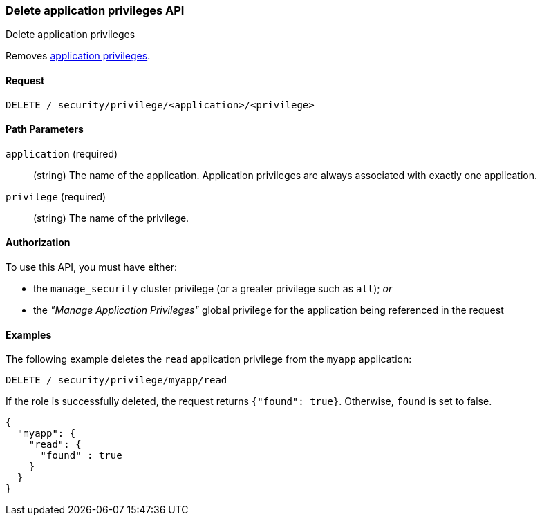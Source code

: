 [role="xpack"]
[[security-api-delete-privilege]]
=== Delete application privileges API
++++
<titleabbrev>Delete application privileges</titleabbrev>
++++

Removes <<application-privileges,application privileges>>.

==== Request

`DELETE /_security/privilege/<application>/<privilege>` 

//==== Description

==== Path Parameters

`application` (required)::
  (string) The name of the application. Application privileges are always
  associated with exactly one application.

`privilege` (required)::
  (string) The name of the privilege.

// ==== Request Body

==== Authorization

To use this API, you must have either:

- the `manage_security` cluster privilege (or a greater privilege such as `all`); _or_
- the _"Manage Application Privileges"_ global privilege for the application being referenced
  in the request

==== Examples

The following example deletes the `read` application privilege from the 
`myapp` application:

[source,js]
--------------------------------------------------
DELETE /_security/privilege/myapp/read
--------------------------------------------------
// CONSOLE
// TEST[setup:app0102_privileges] 

If the role is successfully deleted, the request returns `{"found": true}`.
Otherwise, `found` is set to false.

[source,js]
--------------------------------------------------
{
  "myapp": {
    "read": {
      "found" : true
    }
  }
}
--------------------------------------------------
// TESTRESPONSE

